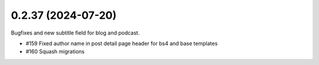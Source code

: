 0.2.37 (2024-07-20)
-------------------

Bugfixes and new subtitle field for blog and podcast.

- #159 Fixed author name in post detail page header for bs4 and base templates
- #160 Squash migrations
